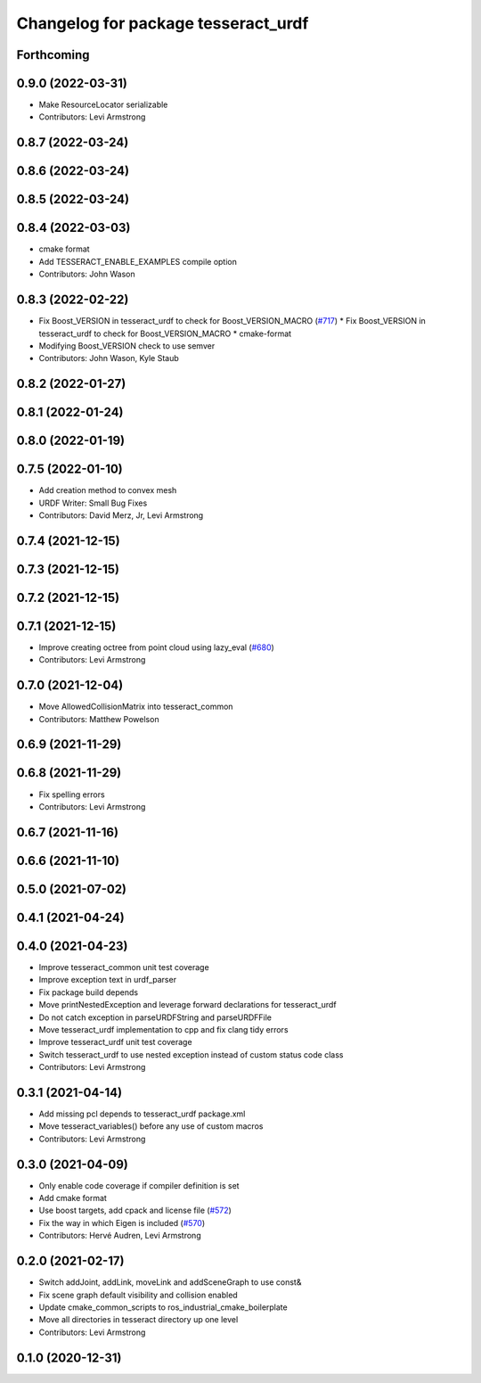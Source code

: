 ^^^^^^^^^^^^^^^^^^^^^^^^^^^^^^^^^^^^
Changelog for package tesseract_urdf
^^^^^^^^^^^^^^^^^^^^^^^^^^^^^^^^^^^^

Forthcoming
-----------

0.9.0 (2022-03-31)
------------------
* Make ResourceLocator serializable
* Contributors: Levi Armstrong

0.8.7 (2022-03-24)
------------------

0.8.6 (2022-03-24)
------------------

0.8.5 (2022-03-24)
------------------

0.8.4 (2022-03-03)
------------------
* cmake format
* Add TESSERACT_ENABLE_EXAMPLES compile option
* Contributors: John Wason

0.8.3 (2022-02-22)
------------------
* Fix Boost_VERSION in tesseract_urdf to check for Boost_VERSION_MACRO (`#717 <https://github.com/tesseract-robotics/tesseract/issues/717>`_)
  * Fix Boost_VERSION in tesseract_urdf to check for Boost_VERSION_MACRO
  * cmake-format
* Modifying Boost_VERSION check to use semver
* Contributors: John Wason, Kyle Staub

0.8.2 (2022-01-27)
------------------

0.8.1 (2022-01-24)
------------------

0.8.0 (2022-01-19)
------------------

0.7.5 (2022-01-10)
------------------
* Add creation method to convex mesh
* URDF Writer: Small Bug Fixes
* Contributors: David Merz, Jr, Levi Armstrong

0.7.4 (2021-12-15)
------------------

0.7.3 (2021-12-15)
------------------

0.7.2 (2021-12-15)
------------------

0.7.1 (2021-12-15)
------------------
* Improve creating octree from point cloud using lazy_eval (`#680 <https://github.com/tesseract-robotics/tesseract/issues/680>`_)
* Contributors: Levi Armstrong

0.7.0 (2021-12-04)
------------------
* Move AllowedCollisionMatrix into tesseract_common
* Contributors: Matthew Powelson

0.6.9 (2021-11-29)
------------------

0.6.8 (2021-11-29)
------------------
* Fix spelling errors
* Contributors: Levi Armstrong

0.6.7 (2021-11-16)
------------------

0.6.6 (2021-11-10)
------------------

0.5.0 (2021-07-02)
------------------

0.4.1 (2021-04-24)
------------------

0.4.0 (2021-04-23)
------------------
* Improve tesseract_common unit test coverage
* Improve exception text in urdf_parser
* Fix package build depends
* Move printNestedException and leverage forward declarations for tesseract_urdf
* Do not catch exception in parseURDFString and parseURDFFile
* Move tesseract_urdf implementation to cpp and fix clang tidy errors
* Improve tesseract_urdf unit test coverage
* Switch tesseract_urdf to use nested exception instead of custom status code class
* Contributors: Levi Armstrong

0.3.1 (2021-04-14)
------------------
* Add missing pcl depends to tesseract_urdf package.xml
* Move tesseract_variables() before any use of custom macros
* Contributors: Levi Armstrong

0.3.0 (2021-04-09)
------------------
* Only enable code coverage if compiler definition is set
* Add cmake format
* Use boost targets, add cpack and license file (`#572 <https://github.com/ros-industrial-consortium/tesseract/issues/572>`_)
* Fix the way in which Eigen is included (`#570 <https://github.com/ros-industrial-consortium/tesseract/issues/570>`_)
* Contributors: Hervé Audren, Levi Armstrong

0.2.0 (2021-02-17)
------------------
* Switch addJoint, addLink, moveLink and addSceneGraph to use const&
* Fix scene graph default visibility and collision enabled
* Update cmake_common_scripts to ros_industrial_cmake_boilerplate
* Move all directories in tesseract directory up one level
* Contributors: Levi Armstrong

0.1.0 (2020-12-31)
------------------
